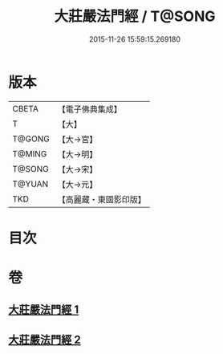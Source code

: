 #+TITLE: 大莊嚴法門經 / T@SONG
#+DATE: 2015-11-26 15:59:15.269180
* 版本
 |     CBETA|【電子佛典集成】|
 |         T|【大】     |
 |    T@GONG|【大→宮】   |
 |    T@MING|【大→明】   |
 |    T@SONG|【大→宋】   |
 |    T@YUAN|【大→元】   |
 |       TKD|【高麗藏・東國影印版】|

* 目次
* 卷
** [[file:KR6i0524_001.txt][大莊嚴法門經 1]]
** [[file:KR6i0524_002.txt][大莊嚴法門經 2]]
